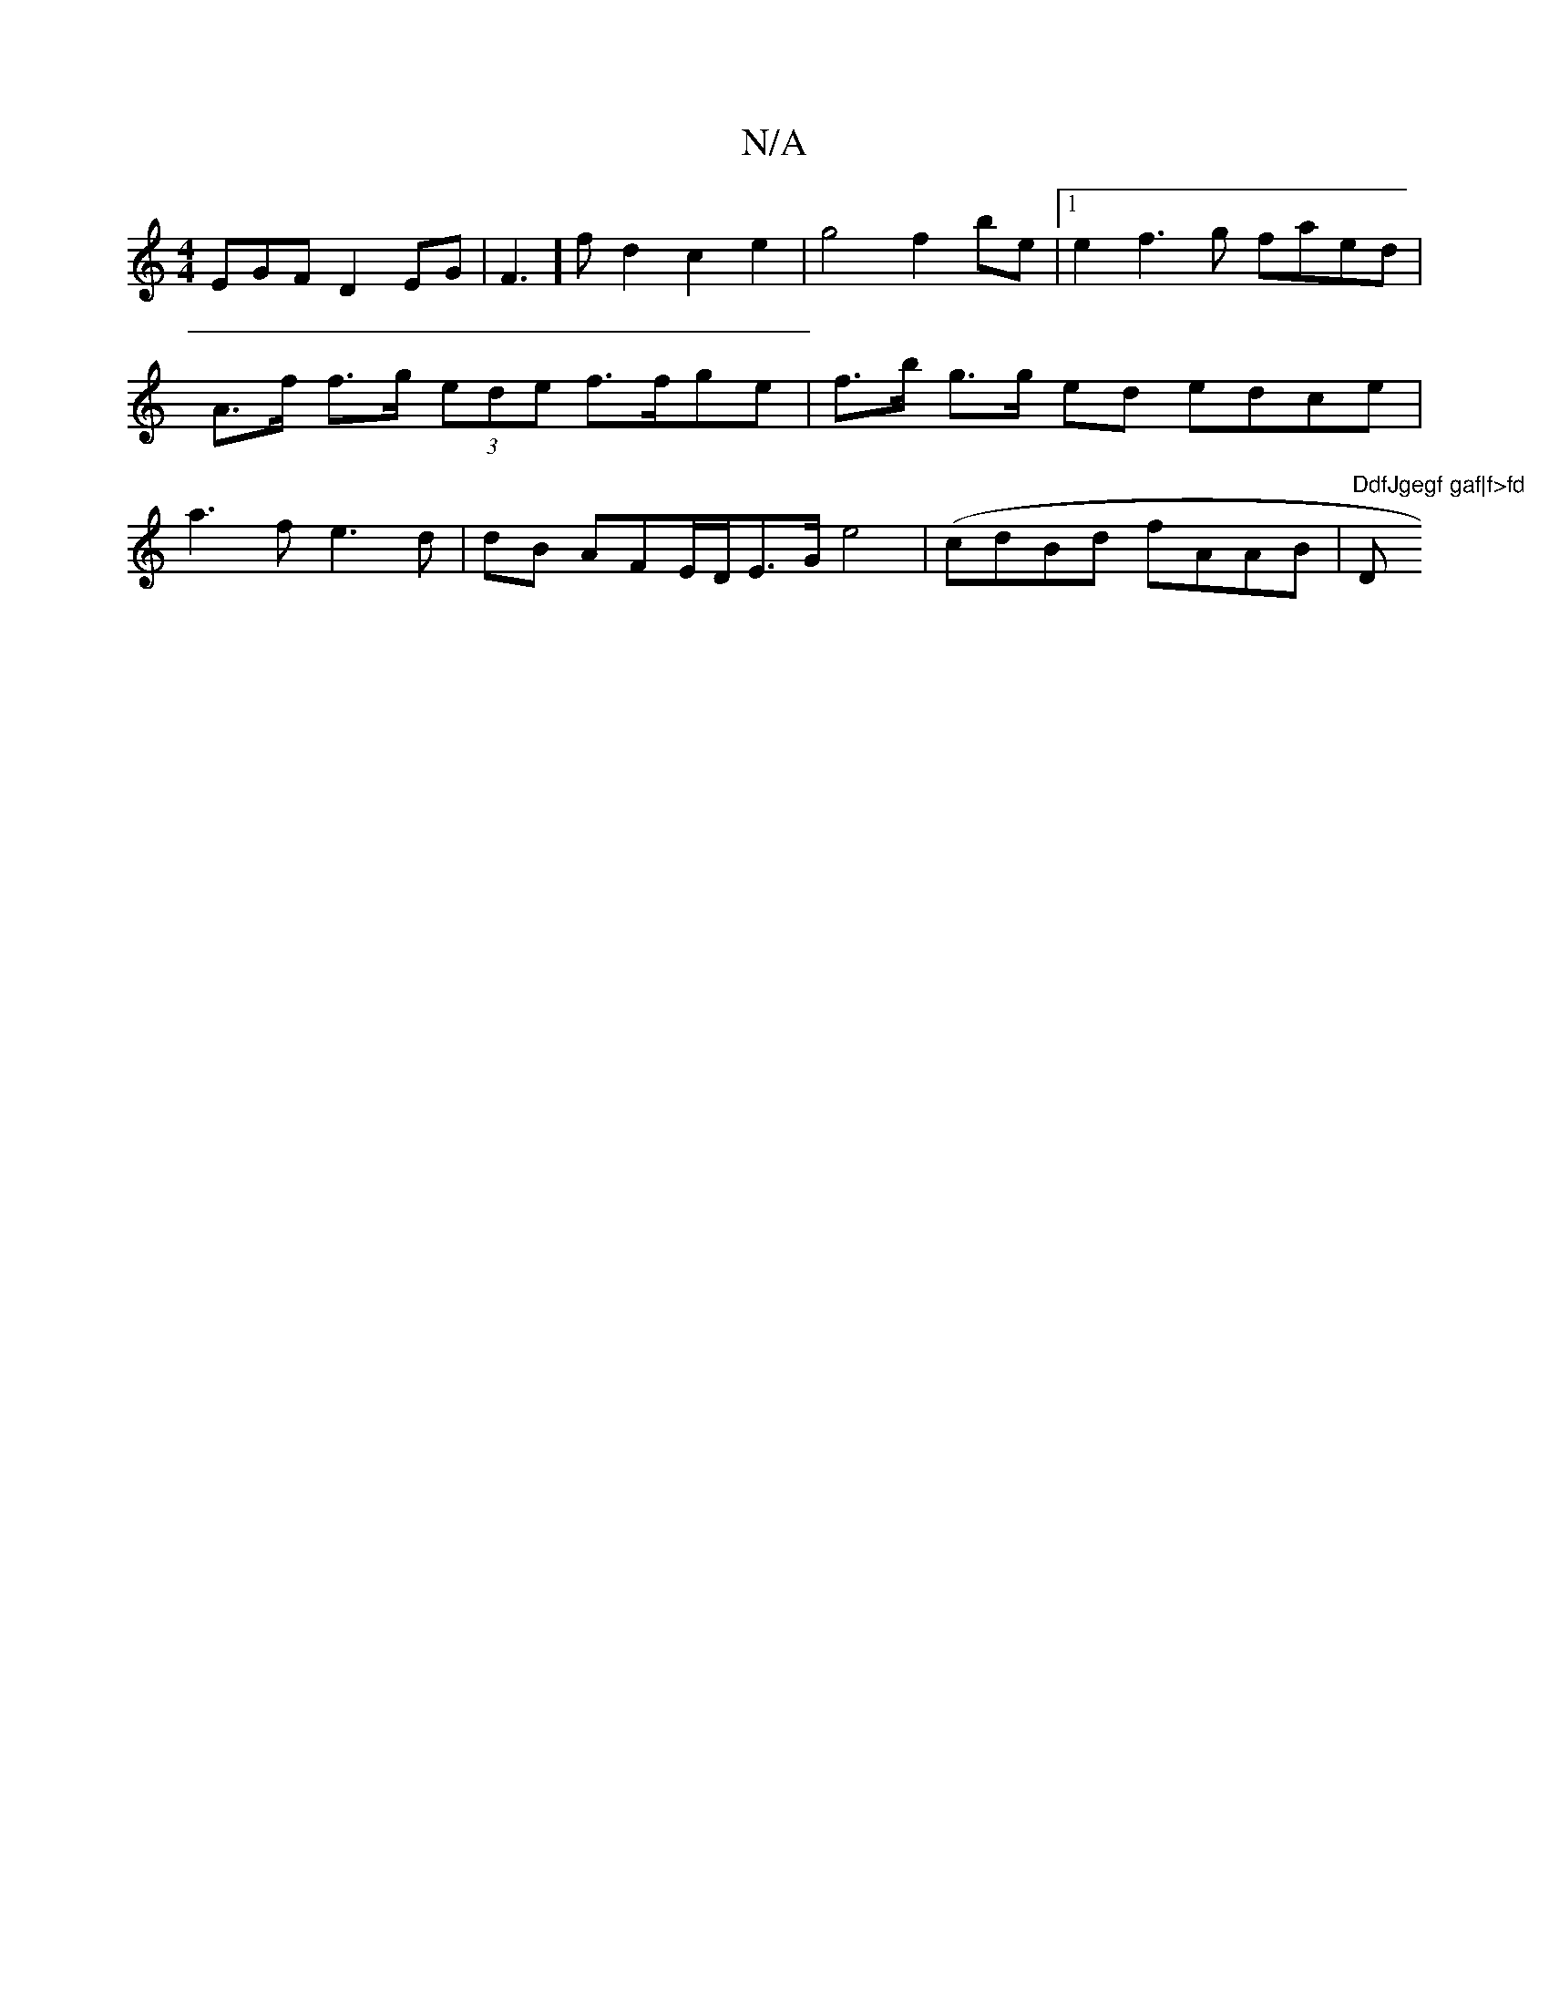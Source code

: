 X:1
T:N/A
M:4/4
R:N/A
K:Cmajor
EGF D2EG|F3] fd2 c2 e2|g4 f2be|1 e2f3g faed | A>f f>g (3ede f>fge | f>b g>g ed edce | a3f e3d | dB AFE/D/E>G e4-|(cdBd fAAB | "DdfJgegf gaf|f>fd "D"cAAB B,4- | FDE d>af2g | fdef gfde | g>fe>f e>ge>a |
